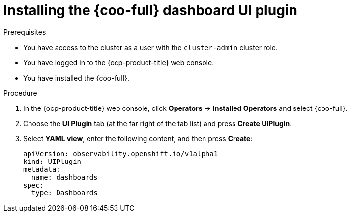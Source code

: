 // Module included in the following assemblies:

// * observability/cluster_observability_operator/ui_plugins/dashboard-ui-plugin.adoc

:_mod-docs-content-type: PROCEDURE
[id="coo-dashboard-ui-plugin-install-_{context}"]
= Installing the {coo-full} dashboard UI plugin


.Prerequisites

* You have access to the cluster as a user with the `cluster-admin` cluster role.
* You have logged in to the {ocp-product-title} web console.
* You have installed the {coo-full}.

.Procedure

. In the {ocp-product-title} web console, click *Operators* -> *Installed Operators* and select {coo-full}.
. Choose the *UI Plugin* tab (at the far right of the tab list) and press *Create UIPlugin*.
. Select *YAML view*, enter the following content, and then press *Create*:
+
[source,yaml]
----
apiVersion: observability.openshift.io/v1alpha1
kind: UIPlugin
metadata:
  name: dashboards
spec:
  type: Dashboards
----